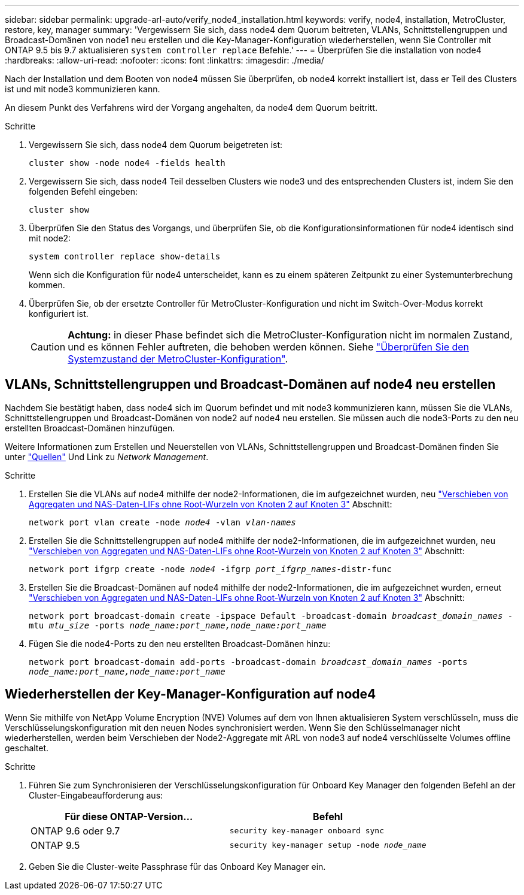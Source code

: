 ---
sidebar: sidebar 
permalink: upgrade-arl-auto/verify_node4_installation.html 
keywords: verify, node4, installation, MetroCluster, restore, key, manager 
summary: 'Vergewissern Sie sich, dass node4 dem Quorum beitreten, VLANs, Schnittstellengruppen und Broadcast-Domänen von node1 neu erstellen und die Key-Manager-Konfiguration wiederherstellen, wenn Sie Controller mit ONTAP 9.5 bis 9.7 aktualisieren `system controller replace` Befehle.' 
---
= Überprüfen Sie die installation von node4
:hardbreaks:
:allow-uri-read: 
:nofooter: 
:icons: font
:linkattrs: 
:imagesdir: ./media/


[role="lead"]
Nach der Installation und dem Booten von node4 müssen Sie überprüfen, ob node4 korrekt installiert ist, dass er Teil des Clusters ist und mit node3 kommunizieren kann.

An diesem Punkt des Verfahrens wird der Vorgang angehalten, da node4 dem Quorum beitritt.

.Schritte
. Vergewissern Sie sich, dass node4 dem Quorum beigetreten ist:
+
`cluster show -node node4 -fields health`

. Vergewissern Sie sich, dass node4 Teil desselben Clusters wie node3 und des entsprechenden Clusters ist, indem Sie den folgenden Befehl eingeben:
+
`cluster show`

. Überprüfen Sie den Status des Vorgangs, und überprüfen Sie, ob die Konfigurationsinformationen für node4 identisch sind mit node2:
+
`system controller replace show-details`

+
Wenn sich die Konfiguration für node4 unterscheidet, kann es zu einem späteren Zeitpunkt zu einer Systemunterbrechung kommen.

. Überprüfen Sie, ob der ersetzte Controller für MetroCluster-Konfiguration und nicht im Switch-Over-Modus korrekt konfiguriert ist.
+

CAUTION: *Achtung:* in dieser Phase befindet sich die MetroCluster-Konfiguration nicht im normalen Zustand, und es können Fehler auftreten, die behoben werden können. Siehe link:verify_health_of_metrocluster_config.html["Überprüfen Sie den Systemzustand der MetroCluster-Konfiguration"].





== VLANs, Schnittstellengruppen und Broadcast-Domänen auf node4 neu erstellen

Nachdem Sie bestätigt haben, dass node4 sich im Quorum befindet und mit node3 kommunizieren kann, müssen Sie die VLANs, Schnittstellengruppen und Broadcast-Domänen von node2 auf node4 neu erstellen. Sie müssen auch die node3-Ports zu den neu erstellten Broadcast-Domänen hinzufügen.

Weitere Informationen zum Erstellen und Neuerstellen von VLANs, Schnittstellengruppen und Broadcast-Domänen finden Sie unter link:other_references.html["Quellen"] Und Link zu _Network Management_.

.Schritte
. Erstellen Sie die VLANs auf node4 mithilfe der node2-Informationen, die im aufgezeichnet wurden, neu link:relocate_non_root_aggr_nas_lifs_from_node2_to_node3.html["Verschieben von Aggregaten und NAS-Daten-LIFs ohne Root-Wurzeln von Knoten 2 auf Knoten 3"] Abschnitt:
+
`network port vlan create -node _node4_ -vlan _vlan-names_`

. Erstellen Sie die Schnittstellengruppen auf node4 mithilfe der node2-Informationen, die im aufgezeichnet wurden, neu link:relocate_non_root_aggr_nas_lifs_from_node2_to_node3.html["Verschieben von Aggregaten und NAS-Daten-LIFs ohne Root-Wurzeln von Knoten 2 auf Knoten 3"] Abschnitt:
+
`network port ifgrp create -node _node4_ -ifgrp _port_ifgrp_names_-distr-func`

. Erstellen Sie die Broadcast-Domänen auf node4 mithilfe der node2-Informationen, die im aufgezeichnet wurden, erneut link:relocate_non_root_aggr_nas_lifs_from_node2_to_node3.html["Verschieben von Aggregaten und NAS-Daten-LIFs ohne Root-Wurzeln von Knoten 2 auf Knoten 3"] Abschnitt:
+
`network port broadcast-domain create -ipspace Default -broadcast-domain _broadcast_domain_names_ -mtu _mtu_size_ -ports _node_name:port_name,node_name:port_name_`

. Fügen Sie die node4-Ports zu den neu erstellten Broadcast-Domänen hinzu:
+
`network port broadcast-domain add-ports -broadcast-domain _broadcast_domain_names_ -ports _node_name:port_name,node_name:port_name_`





== Wiederherstellen der Key-Manager-Konfiguration auf node4

Wenn Sie mithilfe von NetApp Volume Encryption (NVE) Volumes auf dem von Ihnen aktualisieren System verschlüsseln, muss die Verschlüsselungskonfiguration mit den neuen Nodes synchronisiert werden. Wenn Sie den Schlüsselmanager nicht wiederherstellen, werden beim Verschieben der Node2-Aggregate mit ARL von node3 auf node4 verschlüsselte Volumes offline geschaltet.

.Schritte
. Führen Sie zum Synchronisieren der Verschlüsselungskonfiguration für Onboard Key Manager den folgenden Befehl an der Cluster-Eingabeaufforderung aus:
+
|===
| Für diese ONTAP-Version… | Befehl 


| ONTAP 9.6 oder 9.7 | `security key-manager onboard sync` 


| ONTAP 9.5 | `security key-manager setup -node _node_name_` 
|===
. Geben Sie die Cluster-weite Passphrase für das Onboard Key Manager ein.

